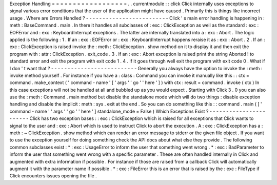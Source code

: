 Exception
Handling
=
=
=
=
=
=
=
=
=
=
=
=
=
=
=
=
=
=
.
.
currentmodule
:
:
click
Click
internally
uses
exceptions
to
signal
various
error
conditions
that
the
user
of
the
application
might
have
caused
.
Primarily
this
is
things
like
incorrect
usage
.
Where
are
Errors
Handled
?
-
-
-
-
-
-
-
-
-
-
-
-
-
-
-
-
-
-
-
-
-
-
-
-
-
Click
'
s
main
error
handling
is
happening
in
:
meth
:
BaseCommand
.
main
.
In
there
it
handles
all
subclasses
of
:
exc
:
ClickException
as
well
as
the
standard
:
exc
:
EOFError
and
:
exc
:
KeyboardInterrupt
exceptions
.
The
latter
are
internally
translated
into
a
:
exc
:
Abort
.
The
logic
applied
is
the
following
:
1
.
If
an
:
exc
:
EOFError
or
:
exc
:
KeyboardInterrupt
happens
reraise
it
as
:
exc
:
Abort
.
2
.
If
an
:
exc
:
ClickException
is
raised
invoke
the
:
meth
:
ClickException
.
show
method
on
it
to
display
it
and
then
exit
the
program
with
:
attr
:
ClickException
.
exit_code
.
3
.
If
an
:
exc
:
Abort
exception
is
raised
print
the
string
Aborted
!
to
standard
error
and
exit
the
program
with
exit
code
1
.
4
.
if
it
goes
through
well
exit
the
program
with
exit
code
0
.
What
if
I
don
'
t
want
that
?
-
-
-
-
-
-
-
-
-
-
-
-
-
-
-
-
-
-
-
-
-
-
-
-
-
-
Generally
you
always
have
the
option
to
invoke
the
:
meth
:
invoke
method
yourself
.
For
instance
if
you
have
a
:
class
:
Command
you
can
invoke
it
manually
like
this
:
:
ctx
=
command
.
make_context
(
'
command
-
name
'
[
'
args
'
'
go
'
'
here
'
]
)
with
ctx
:
result
=
command
.
invoke
(
ctx
)
In
this
case
exceptions
will
not
be
handled
at
all
and
bubbled
up
as
you
would
expect
.
Starting
with
Click
3
.
0
you
can
also
use
the
:
meth
:
Command
.
main
method
but
disable
the
standalone
mode
which
will
do
two
things
:
disable
exception
handling
and
disable
the
implicit
:
meth
:
sys
.
exit
at
the
end
.
So
you
can
do
something
like
this
:
:
command
.
main
(
[
'
command
-
name
'
'
args
'
'
go
'
'
here
'
]
standalone_mode
=
False
)
Which
Exceptions
Exist
?
-
-
-
-
-
-
-
-
-
-
-
-
-
-
-
-
-
-
-
-
-
-
-
Click
has
two
exception
bases
:
:
exc
:
ClickException
which
is
raised
for
all
exceptions
that
Click
wants
to
signal
to
the
user
and
:
exc
:
Abort
which
is
used
to
instruct
Click
to
abort
the
execution
.
A
:
exc
:
ClickException
has
a
:
meth
:
~
ClickException
.
show
method
which
can
render
an
error
message
to
stderr
or
the
given
file
object
.
If
you
want
to
use
the
exception
yourself
for
doing
something
check
the
API
docs
about
what
else
they
provide
.
The
following
common
subclasses
exist
:
*
:
exc
:
UsageError
to
inform
the
user
that
something
went
wrong
.
*
:
exc
:
BadParameter
to
inform
the
user
that
something
went
wrong
with
a
specific
parameter
.
These
are
often
handled
internally
in
Click
and
augmented
with
extra
information
if
possible
.
For
instance
if
those
are
raised
from
a
callback
Click
will
automatically
augment
it
with
the
parameter
name
if
possible
.
*
:
exc
:
FileError
this
is
an
error
that
is
raised
by
the
:
exc
:
FileType
if
Click
encounters
issues
opening
the
file
.
